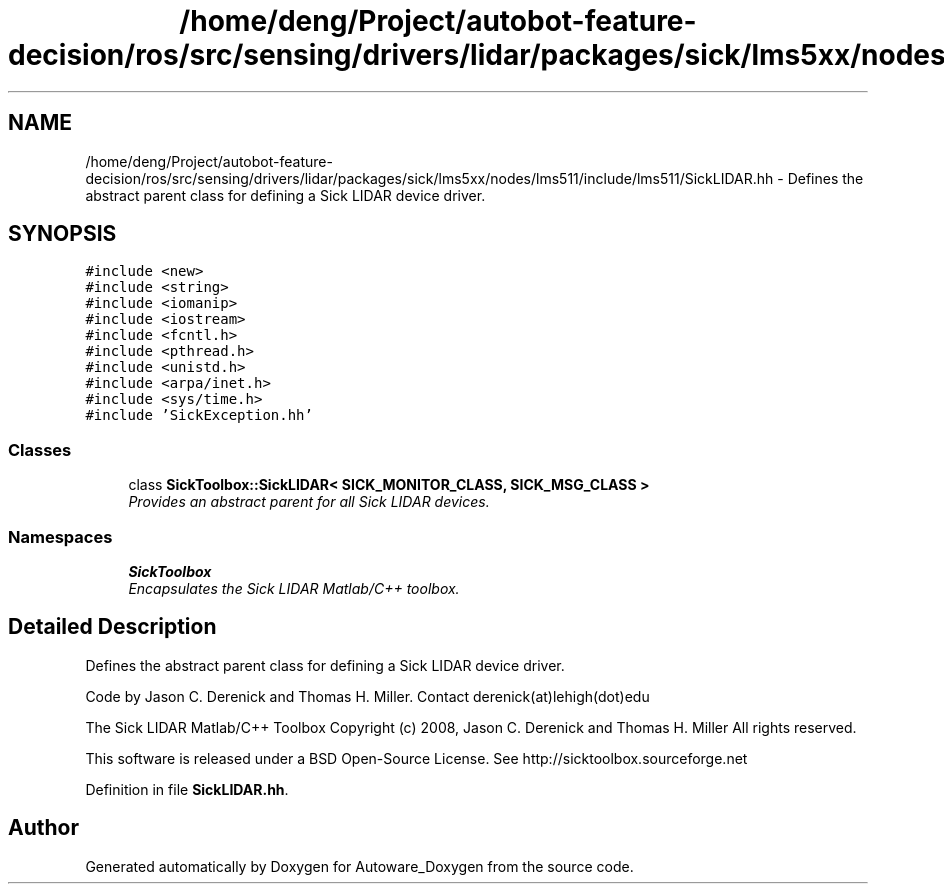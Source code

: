 .TH "/home/deng/Project/autobot-feature-decision/ros/src/sensing/drivers/lidar/packages/sick/lms5xx/nodes/lms511/include/lms511/SickLIDAR.hh" 3 "Fri May 22 2020" "Autoware_Doxygen" \" -*- nroff -*-
.ad l
.nh
.SH NAME
/home/deng/Project/autobot-feature-decision/ros/src/sensing/drivers/lidar/packages/sick/lms5xx/nodes/lms511/include/lms511/SickLIDAR.hh \- Defines the abstract parent class for defining a Sick LIDAR device driver\&.  

.SH SYNOPSIS
.br
.PP
\fC#include <new>\fP
.br
\fC#include <string>\fP
.br
\fC#include <iomanip>\fP
.br
\fC#include <iostream>\fP
.br
\fC#include <fcntl\&.h>\fP
.br
\fC#include <pthread\&.h>\fP
.br
\fC#include <unistd\&.h>\fP
.br
\fC#include <arpa/inet\&.h>\fP
.br
\fC#include <sys/time\&.h>\fP
.br
\fC#include 'SickException\&.hh'\fP
.br

.SS "Classes"

.in +1c
.ti -1c
.RI "class \fBSickToolbox::SickLIDAR< SICK_MONITOR_CLASS, SICK_MSG_CLASS >\fP"
.br
.RI "\fIProvides an abstract parent for all Sick LIDAR devices\&. \fP"
.in -1c
.SS "Namespaces"

.in +1c
.ti -1c
.RI " \fBSickToolbox\fP"
.br
.RI "\fIEncapsulates the Sick LIDAR Matlab/C++ toolbox\&. \fP"
.in -1c
.SH "Detailed Description"
.PP 
Defines the abstract parent class for defining a Sick LIDAR device driver\&. 

Code by Jason C\&. Derenick and Thomas H\&. Miller\&. Contact derenick(at)lehigh(dot)edu
.PP
The Sick LIDAR Matlab/C++ Toolbox Copyright (c) 2008, Jason C\&. Derenick and Thomas H\&. Miller All rights reserved\&.
.PP
This software is released under a BSD Open-Source License\&. See http://sicktoolbox.sourceforge.net 
.PP
Definition in file \fBSickLIDAR\&.hh\fP\&.
.SH "Author"
.PP 
Generated automatically by Doxygen for Autoware_Doxygen from the source code\&.
